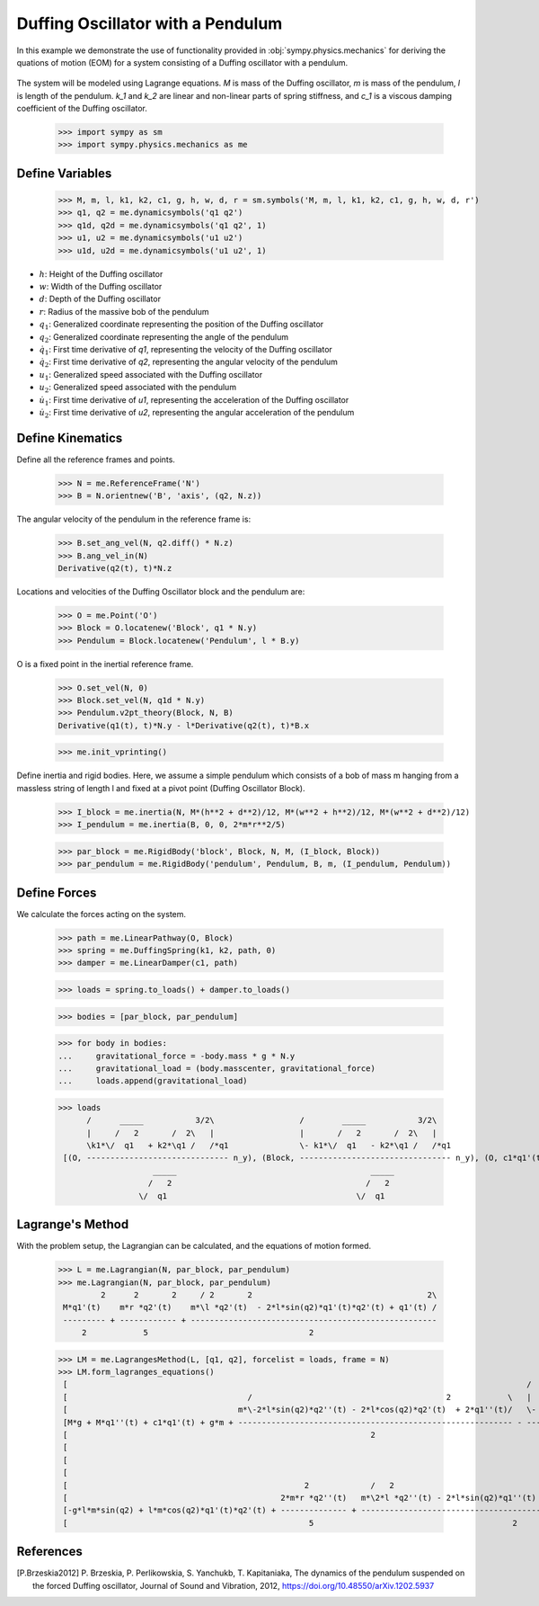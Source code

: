 .. _duffing-example:

==================================
Duffing Oscillator with a Pendulum
==================================

In this example we demonstrate the use of functionality provided in
:obj:`sympy.physics.mechanics` for deriving the quations of motion (EOM) for a system
consisting of a Duffing oscillator with a pendulum.

.. _fig-duffing-oscillator-pendulum:
.. figure:: duffing-oscillator-pendulum.svg

The system will be modeled using Lagrange equations. `M` is mass of the Duffing oscillator,
`m` is mass of the pendulum, `l` is length of the pendulum. `k_1` and `k_2` are linear and
non-linear parts of spring stiffness, and `c_1` is a viscous damping coefficient of the Duffing oscillator.

   >>> import sympy as sm
   >>> import sympy.physics.mechanics as me

Define Variables
================

   >>> M, m, l, k1, k2, c1, g, h, w, d, r = sm.symbols('M, m, l, k1, k2, c1, g, h, w, d, r')
   >>> q1, q2 = me.dynamicsymbols('q1 q2')
   >>> q1d, q2d = me.dynamicsymbols('q1 q2', 1)
   >>> u1, u2 = me.dynamicsymbols('u1 u2')
   >>> u1d, u2d = me.dynamicsymbols('u1 u2', 1)

- :math:`h`: Height of the Duffing oscillator
- :math:`w`: Width of the Duffing oscillator
- :math:`d`: Depth of the Duffing oscillator
- :math:`r`: Radius of the massive bob of the pendulum
- :math:`q_1`: Generalized coordinate representing the position of the Duffing oscillator
- :math:`q_2`: Generalized coordinate representing the angle of the pendulum
- :math:`\dot{q}_1`: First time derivative of `q1`, representing the velocity of the Duffing oscillator
- :math:`\dot{q}_2`: First time derivative of `q2`, representing the angular velocity of the pendulum
- :math:`u_1`: Generalized speed associated with the Duffing oscillator
- :math:`u_2`: Generalized speed associated with the pendulum
- :math:`\dot{u}_1`: First time derivative of `u1`, representing the acceleration of the Duffing oscillator
- :math:`\dot{u}_2`: First time derivative of `u2`, representing the angular acceleration of the pendulum

Define Kinematics
=================

Define all the reference frames and points.

   >>> N = me.ReferenceFrame('N')
   >>> B = N.orientnew('B', 'axis', (q2, N.z))

The angular velocity of the pendulum in the reference frame is:

   >>> B.set_ang_vel(N, q2.diff() * N.z)
   >>> B.ang_vel_in(N)
   Derivative(q2(t), t)*N.z

Locations and velocities of the Duffing Oscillator block and the pendulum are:

   >>> O = me.Point('O')
   >>> Block = O.locatenew('Block', q1 * N.y)
   >>> Pendulum = Block.locatenew('Pendulum', l * B.y)

O is a fixed point in the inertial reference frame.

   >>> O.set_vel(N, 0)
   >>> Block.set_vel(N, q1d * N.y)
   >>> Pendulum.v2pt_theory(Block, N, B)
   Derivative(q1(t), t)*N.y - l*Derivative(q2(t), t)*B.x

   >>> me.init_vprinting()

Define inertia and rigid bodies.
Here, we assume a simple pendulum which consists of a bob of mass m hanging from a massless string of length l
and fixed at a pivot point (Duffing Oscillator Block).

   >>> I_block = me.inertia(N, M*(h**2 + d**2)/12, M*(w**2 + h**2)/12, M*(w**2 + d**2)/12)
   >>> I_pendulum = me.inertia(B, 0, 0, 2*m*r**2/5)

   >>> par_block = me.RigidBody('block', Block, N, M, (I_block, Block))
   >>> par_pendulum = me.RigidBody('pendulum', Pendulum, B, m, (I_pendulum, Pendulum))

Define Forces
=============

We calculate the forces acting on the system.

   >>> path = me.LinearPathway(O, Block)
   >>> spring = me.DuffingSpring(k1, k2, path, 0)
   >>> damper = me.LinearDamper(c1, path)

   >>> loads = spring.to_loads() + damper.to_loads()

   >>> bodies = [par_block, par_pendulum]

   >>> for body in bodies:
   ...     gravitational_force = -body.mass * g * N.y
   ...     gravitational_load = (body.masscenter, gravitational_force)
   ...     loads.append(gravitational_load)

   >>> loads
         /      _____           3/2\                  /        _____           3/2\
         |     /   2       /  2\   |                  |       /   2       /  2\   |
         \k1*\/  q1   + k2*\q1 /   /*q1               \- k1*\/  q1   - k2*\q1 /   /*q1
    [(O, ------------------------------ n_y), (Block, -------------------------------- n_y), (O, c1*q1'(t) n_y), (Block, -c1*q1'(t) n_y), (Block, -M*g n_y), (Pendulum, -g*m n_y)]
                       _____                                         _____
                      /   2                                         /   2
                    \/  q1                                        \/  q1

Lagrange's Method
=================

With the problem setup, the Lagrangian can be calculated, and the equations of motion formed.

   >>> L = me.Lagrangian(N, par_block, par_pendulum)
   >>> me.Lagrangian(N, par_block, par_pendulum)
            2      2       2     / 2       2                                     2\
    M*q1'(t)    m*r *q2'(t)    m*\l *q2'(t)  - 2*l*sin(q2)*q1'(t)*q2'(t) + q1'(t) /
    --------- + ------------ + ----------------------------------------------------
        2            5                                  2

   >>> LM = me.LagrangesMethod(L, [q1, q2], forcelist = loads, frame = N)
   >>> LM.form_lagranges_equations()
    [                                                                                                 /        _____           3/2\   ]
    [                                      /                                         2            \   |       /   2       /  2\   |   ]
    [                                    m*\-2*l*sin(q2)*q2''(t) - 2*l*cos(q2)*q2'(t)  + 2*q1''(t)/   \- k1*\/  q1   - k2*\q1 /   /*q1]
    [M*g + M*q1''(t) + c1*q1'(t) + g*m + ---------------------------------------------------------- - --------------------------------]
    [                                                                2                                               _____            ]
    [                                                                                                               /   2             ]
    [                                                                                                             \/  q1              ]
    [                                                                                                                                 ]
    [                                                  2             /   2                                                          \ ]
    [                                             2*m*r *q2''(t)   m*\2*l *q2''(t) - 2*l*sin(q2)*q1''(t) - 2*l*cos(q2)*q1'(t)*q2'(t)/ ]
    [-g*l*m*sin(q2) + l*m*cos(q2)*q1'(t)*q2'(t) + -------------- + ------------------------------------------------------------------ ]
    [                                                   5                                          2                                  ]

References
==========

.. [P.Brzeskia2012] P. Brzeskia, P. Perlikowskia, S. Yanchukb, T. Kapitaniaka,
   The dynamics of the pendulum suspended on the forced Duffing oscillator,
   Journal of Sound and Vibration, 2012, https://doi.org/10.48550/arXiv.1202.5937
